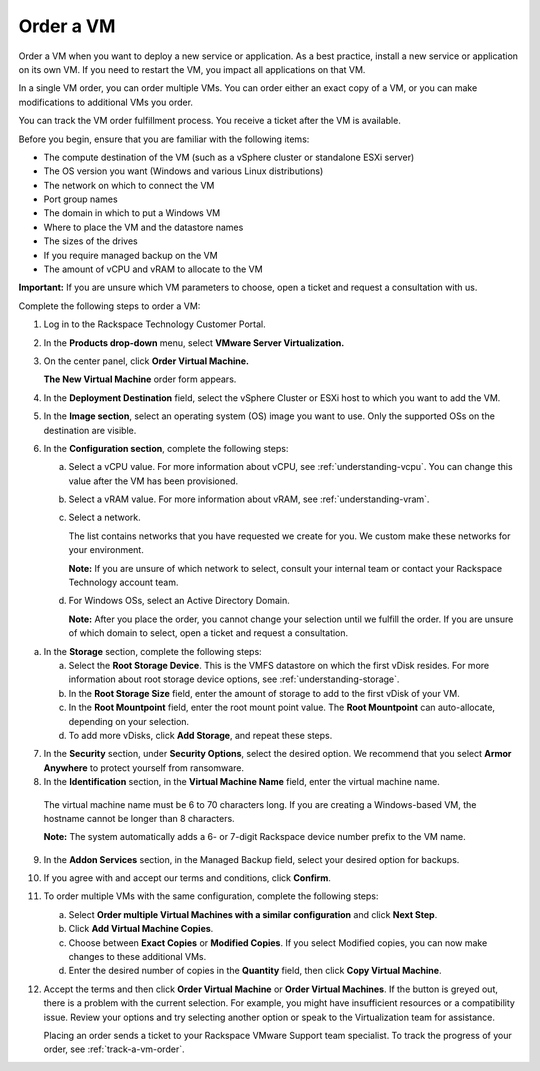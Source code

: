 .. _order-a-vm:


==========
Order a VM
==========

Order a VM when you want to deploy a new service or application.
As a best practice, install a new service or application on its own VM.
If you need to restart the VM, you impact all applications on that VM.

In a single VM order, you can order multiple VMs. You can order either an
exact copy of a VM, or you can make modifications to additional
VMs you order.

You can track the VM order fulfillment process. You receive a ticket
after the VM is available.

Before you begin, ensure that you are familiar with the following items:

* The compute destination of the VM (such as a vSphere cluster or standalone ESXi server)
* The OS version you want (Windows and various Linux distributions)
* The network on which to connect the VM
* Port group names
* The domain in which to put a Windows VM
* Where to place the VM and the datastore names
* The sizes of the drives
* If you require managed backup on the VM
* The amount of vCPU and vRAM to allocate to the VM

**Important:** If you are unsure which VM parameters to choose, open a
ticket and request a consultation with us.

Complete the following steps to order a VM:

1. Log in to the Rackspace Technology Customer Portal.
2. In the **Products drop-down** menu, select **VMware Server Virtualization.**
3. On the center panel, click **Order Virtual Machine.** 
   
   **The New Virtual Machine** order form appears.
4. In the **Deployment Destination** field, select the vSphere Cluster or ESXi host to which you want to add the VM.
5. In the **Image section**, select an operating system (OS) image you want to use. Only the supported OSs on the destination are visible.
6. In the **Configuration section**, complete the following steps:

   a. Select a vCPU value. For more information about vCPU, see :ref:`understanding-vcpu`. You can change this value after the VM has been provisioned.

   b. Select a vRAM value. For more information about vRAM, see :ref:`understanding-vram`.

   c. Select a network.

      The list contains networks that you have requested we create for you. We custom make these networks for your environment.

      **Note:** If you are unsure of which network to select, consult your internal team or contact your Rackspace Technology account team.
   d. For Windows OSs, select an Active Directory Domain.

      **Note:** After you place the order, you cannot change your selection until we fulfill the order. If you are unsure of which domain to select, open a ticket and request a consultation.

a. In the **Storage** section, complete the following steps:

   a. Select the **Root Storage Device**. This is the VMFS datastore on which the first vDisk resides. For more information about root storage device options, see :ref:`understanding-storage`.
   b. In the **Root Storage Size** field, enter the amount of storage to add to the first vDisk of your VM.
   c. In the **Root Mountpoint** field, enter the root mount point value.
      The **Root Mountpoint** can auto-allocate, depending on your selection.
   d. To add more vDisks, click **Add Storage**, and repeat these steps.
7. In the **Security** section, under **Security Options**, select the desired option.
   We recommend that you select **Armor Anywhere** to protect yourself from ransomware.

8. In the **Identification** section, in the **Virtual Machine Name** field, enter the virtual machine name.

 The virtual machine name must be 6 to 70 characters long. If you
 are creating a Windows-based VM, the hostname cannot be longer
 than 8 characters.

 **Note:** The system automatically adds a 6- or 7-digit Rackspace device number prefix to the VM name.

9. In the **Addon Services** section, in the Managed Backup field, select your desired option for backups.

10. If you agree with and accept our terms and conditions, click **Confirm**.
11. To order multiple VMs with the same configuration, complete the following steps:

    a.	Select **Order multiple Virtual Machines with a similar configuration** and click **Next Step**.
    b.	Click **Add Virtual Machine Copies**.
    c.	Choose between **Exact Copies** or **Modified Copies**. If you select Modified copies, you can now make changes to these additional VMs.
    d.	Enter the desired number of copies in the **Quantity** field, then click **Copy Virtual Machine**.

12. Accept the terms and then click **Order Virtual Machine** or **Order Virtual Machines**. If the button is greyed out, there is a problem with the current selection. For example, you might have insufficient resources or a compatibility issue. Review your options and try selecting another option or speak to the Virtualization team for assistance.

    Placing an order sends a ticket to your Rackspace VMware Support team specialist. To track the progress of your order, see :ref:`track-a-vm-order`.
